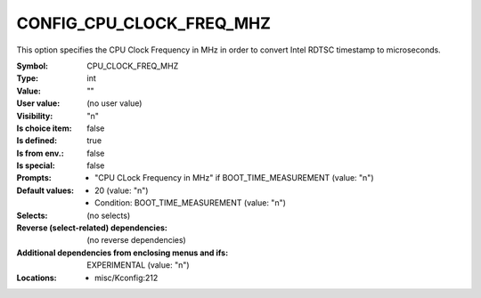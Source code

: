 
.. _CONFIG_CPU_CLOCK_FREQ_MHZ:

CONFIG_CPU_CLOCK_FREQ_MHZ
#########################


This option specifies the CPU Clock Frequency in MHz in order to
convert Intel RDTSC timestamp to microseconds.



:Symbol:           CPU_CLOCK_FREQ_MHZ
:Type:             int
:Value:            ""
:User value:       (no user value)
:Visibility:       "n"
:Is choice item:   false
:Is defined:       true
:Is from env.:     false
:Is special:       false
:Prompts:

 *  "CPU CLock Frequency in MHz" if BOOT_TIME_MEASUREMENT (value: "n")
:Default values:

 *  20 (value: "n")
 *   Condition: BOOT_TIME_MEASUREMENT (value: "n")
:Selects:
 (no selects)
:Reverse (select-related) dependencies:
 (no reverse dependencies)
:Additional dependencies from enclosing menus and ifs:
 EXPERIMENTAL (value: "n")
:Locations:
 * misc/Kconfig:212